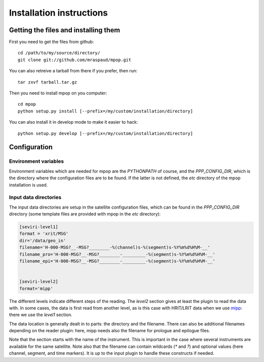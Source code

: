 ===========================
 Installation instructions
===========================

Getting the files and installing them
=====================================

First you need to get the files from github::

  cd /path/to/my/source/directory/
  git clone git://github.com/mraspaud/mpop.git

You can also retreive a tarball from there if you prefer, then run::
  
  tar zxvf tarball.tar.gz

Then you need to install mpop on you computer::

  cd mpop
  python setup.py install [--prefix=/my/custom/installation/directory]

You can also install it in develop mode to make it easier to hack::

  python setup.py develop [--prefix=/my/custom/installation/directory]


Configuration
=============

Environment variables
---------------------

Environment variables which are needed for mpop are the `PYTHONPATH` of course,
and the `PPP_CONFIG_DIR`, which is the directory where the configuration files
are to be found. If the latter is not defined, the `etc` directory of the mpop
installation is used.

Input data directories
----------------------

The input data directories are setup in the satellite configuration files,
which can be found in the `PPP_CONFIG_DIR` directory (some template files are
provided with mpop in the `etc` directory):

.. code-block:: ini

   [seviri-level1]
   format = 'xrit/MSG'
   dir='/data/geo_in'
   filename='H-000-MSG?__-MSG?________-%(channel)s-%(segment)s-%Y%m%d%H%M-__'
   filename_pro='H-000-MSG?__-MSG?________-_________-%(segment)s-%Y%m%d%H%M-__'
   filename_epi='H-000-MSG?__-MSG?________-_________-%(segment)s-%Y%m%d%H%M-__'
        

   [seviri-level2]
   format='mipp'


The different levels indicate different steps of the reading. The `level2`
section gives at least the plugin to read the data with. In some cases, the
data is first read from another level, as is this case with HRIT/LRIT data when
we use mipp_: there we use the `level1` section.

The data location is generally dealt in to parts: the directory and the
filename. There can also be additional filenames depending on the reader
plugin: here, mipp needs also the filename for prologue and epilogue files.

Note that the section starts with the name of the instrument. This is important
in the case where several instruments are available for the same satellite.
Note also that the filename can contain wildcards (`*` and `?`) and optional
values (here channel, segment, and time markers). It is up to the input plugin
to handle these constructs if needed.


.. _mipp: http://www.github.com/loerum/mipp
